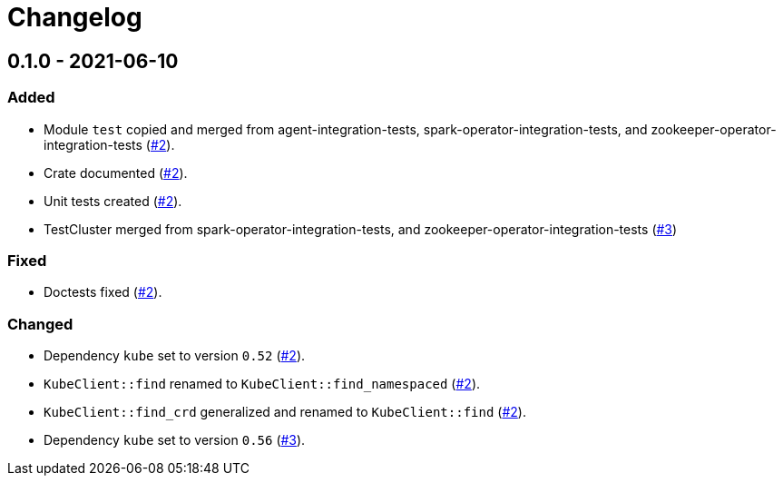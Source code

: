 = Changelog

== 0.1.0 - 2021-06-10

:2: https://github.com/stackabletech/integration-test-commons/pull/2[#2]
:3: https://github.com/stackabletech/integration-test-commons/pull/4[#3]

=== Added
* Module `test` copied and merged from agent-integration-tests, spark-operator-integration-tests, and zookeeper-operator-integration-tests ({2}).
* Crate documented ({2}).
* Unit tests created ({2}).
* TestCluster merged from spark-operator-integration-tests, and zookeeper-operator-integration-tests ({3})

=== Fixed
* Doctests fixed ({2}).

=== Changed
* Dependency `kube` set to version `0.52` ({2}).
* `KubeClient::find` renamed to `KubeClient::find_namespaced` ({2}).
* `KubeClient::find_crd` generalized and renamed to `KubeClient::find` ({2}).
* Dependency `kube` set to version `0.56` ({3}).
